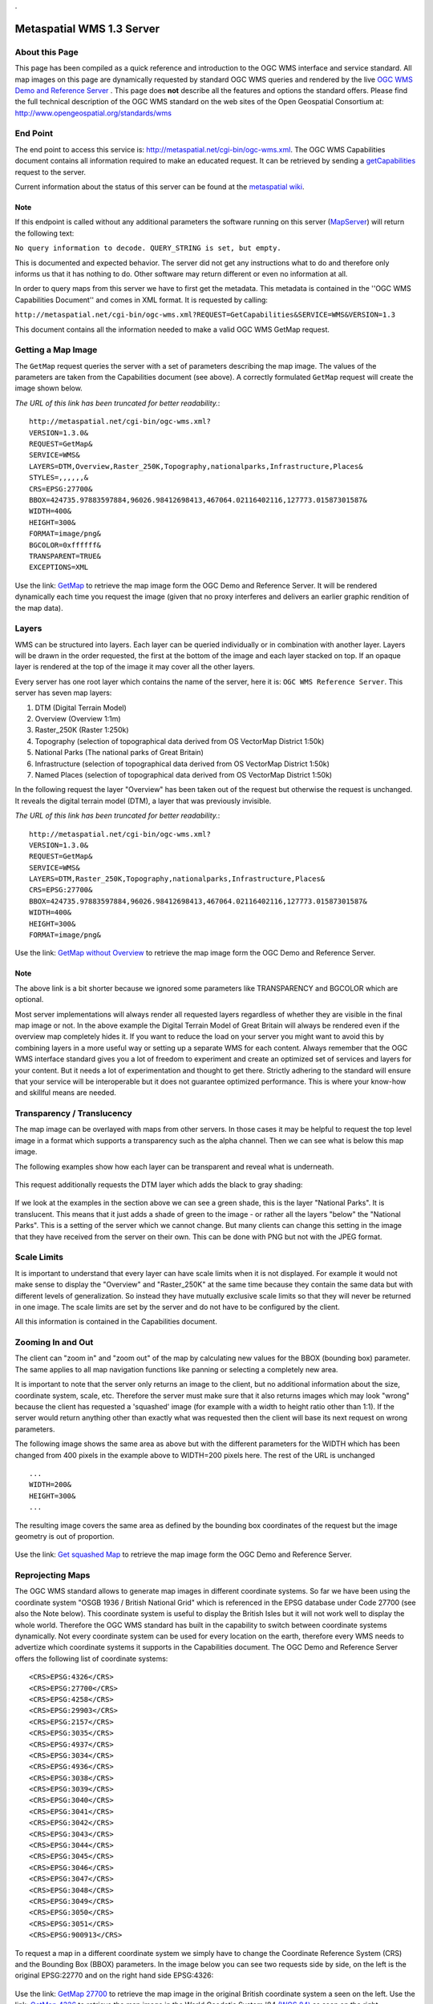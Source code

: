 .

Metaspatial WMS 1.3 Server 
===========================


About this Page
---------------

This page has been compiled as a quick reference and introduction to the OGC WMS interface and service standard. All map images on this page are dynamically requested by standard OGC WMS queries and rendered by the live `OGC WMS Demo and Reference Server <http://metaspatial.net/wiki/index.php/OGC_WMS_Demo_and_Reference_Server>`_ . This page does **not** describe all the features and options the standard offers. Please find the full technical description of the OGC WMS standard on the web sites of the Open Geospatial Consortium at: http://www.opengeospatial.org/standards/wms 

End Point
----------

The end point to access this service is: http://metaspatial.net/cgi-bin/ogc-wms.xml. The OGC WMS Capabilities document contains all information required to make an educated request. It can be retrieved by sending a `getCapabilities <http://metaspatial.net/cgi-bin/ogc-wms.xml?REQUEST=GetCapabilities&SERVICE=WMS&VERSION=1.3>`_ request to the server. 

Current information about the status of this server can be found at the `metaspatial wiki <http://metaspatial.net/wiki/index.php/OGC_WMS_Demo_and_Reference_Server>`_.


Note
~~~~
If this endpoint is called without any additional parameters the software running on this server (`MapServer <http://mapserver.org>`_) will return the following text: 

``No query information to decode. QUERY_STRING is set, but empty.``

This is documented and expected behavior. The server did not get any instructions what to do and therefore only informs us that it has nothing to do. Other software may return different or even no information at all.

In order to query maps from this server we have to first get the metadata. This metadata is contained in the ''OGC WMS Capabilities Document'' and comes in XML format. It is requested by calling: 

``http://metaspatial.net/cgi-bin/ogc-wms.xml?REQUEST=GetCapabilities&SERVICE=WMS&VERSION=1.3``

This document contains all the information needed to make a valid OGC WMS GetMap request.

Getting a Map Image
-------------------
The ``GetMap`` request queries the server with a set of parameters describing the map image. The values of the parameters are taken from the Capabilities document (see above). A correctly formulated ``GetMap`` request will create the image shown below. 

*The URL of this link has been truncated for better readability.*::

	http://metaspatial.net/cgi-bin/ogc-wms.xml?
	VERSION=1.3.0&
	REQUEST=GetMap&
	SERVICE=WMS&
	LAYERS=DTM,Overview,Raster_250K,Topography,nationalparks,Infrastructure,Places&
	STYLES=,,,,,,&
	CRS=EPSG:27700&
	BBOX=424735.97883597884,96026.98412698413,467064.02116402116,127773.01587301587&
	WIDTH=400&
	HEIGHT=300&
	FORMAT=image/png&
	BGCOLOR=0xffffff&
	TRANSPARENT=TRUE&
	EXCEPTIONS=XML

Use the link: `GetMap <http://metaspatial.net/cgi-bin/ogc-wms.xml?VERSION=1.3.0&REQUEST=GetMap&SERVICE=WMS&LAYERS=DTM,Overview,Raster_250K,Topography,nationalparks,Infrastructure,Places&STYLES=,,,,,,&CRS=EPSG:27700&BBOX=424735.97883597884,96026.98412698413,467064.02116402116,127773.01587301587&WIDTH=400&HEIGHT=300&FORMAT=image/png&BGCOLOR=0xffffff&TRANSPARENT=TRUE&EXCEPTIONS=XML>`_ to retrieve the map image form the OGC Demo and Reference Server. It will be rendered dynamically each time you request the image (given that no proxy interferes and delivers an earlier graphic rendition of the map data).

	.. image:: images/metaspatial.net_GetMap.png
		:width: 400
		:height: 300
		:scale: 100
		:alt: Map image returned by the OGC WMS server

Layers
------

WMS can be structured into layers. Each layer can be queried individually or in combination with another layer. Layers will be drawn in the order requested, the first at the bottom of the image and each layer stacked on top. If an opaque layer is rendered at the top of the image it may cover all the other layers. 

Every server has one root layer which contains the name of the server, here it is: ``OGC WMS Reference Server``. This server has seven map layers:

1. DTM (Digital Terrain Model)
2. Overview (Overview 1:1m)
3. Raster_250K (Raster 1:250k)
4. Topography (selection of topographical data derived from OS VectorMap District 1:50k)
5. National Parks (The national parks of Great Britain)
6. Infrastructure (selection of topographical data derived from OS VectorMap District 1:50k)
7. Named Places (selection of topographical data derived from OS VectorMap District 1:50k)

In the following request the layer "Overview" has been taken out of the request but otherwise the request is unchanged. It reveals the digital terrain model (DTM), a layer that was previously invisible.

*The URL of this link has been truncated for better readability.*::

	http://metaspatial.net/cgi-bin/ogc-wms.xml?
	VERSION=1.3.0&
	REQUEST=GetMap&
	SERVICE=WMS&
	LAYERS=DTM,Raster_250K,Topography,nationalparks,Infrastructure,Places&
	CRS=EPSG:27700&
	BBOX=424735.97883597884,96026.98412698413,467064.02116402116,127773.01587301587&
	WIDTH=400&
	HEIGHT=300&
	FORMAT=image/png&

Use the link: `GetMap without Overview <http://metaspatial.net/cgi-bin/ogc-wms.xml?VERSION=1.3.0&REQUEST=GetMap&SERVICE=WMS&LAYERS=DTM,Raster_250K,Topography,nationalparks,Infrastructure,Places&CRS=EPSG:27700&BBOX=424735.97883597884,96026.98412698413,467064.02116402116,127773.01587301587&WIDTH=400&HEIGHT=300&FORMAT=image/png>`_ to retrieve the map image form the OGC Demo and Reference Server. 

	.. image:: images/metaspatial.net_GetMap_opaque.png
		:width: 400
		:height: 300
		:scale: 100
		:alt: Map with translucent overlay

Note
~~~~

The above link is a bit shorter because we ignored some parameters like TRANSPARENCY and BGCOLOR which are optional. 

Most server implementations will always render all requested layers regardless of whether they are visible in the final map image or not. In the above example the Digital Terrain Model of Great Britain will always be rendered even if the overview map completely hides it. If you want to reduce the load on your server you might want to avoid this by combining layers in a more useful way or setting up a separate WMS for each content. Always remember that the OGC WMS interface standard gives you a lot of freedom to experiment and create an optimized set of services and layers for your content. But it needs a lot of experimentation and thought to get there. Strictly adhering to the standard will ensure that your service will be interoperable but it does not guarantee optimized performance. This is where your know-how and skillful means are needed. 

Transparency / Translucency
---------------------------

The map image can be overlayed with maps from other servers. In those cases it may be helpful to request the top level image in a format which supports a transparency such as the alpha channel. Then we can see what is below this map image. 

The following examples show how each layer can be transparent and reveal what is underneath.

	.. image:: images/GetMap_opaque.png
		:width: 400
		:height: 300
		:scale: 100
		:alt: Map with opaque overlay

This request additionally requests the DTM layer which adds the black to gray shading:

	.. image:: images/GetMap_translucent.png
		:width: 400
		:height: 300
		:scale: 100
		:alt: Map with translucent overlay

If we look at the examples in the section above we can see a green shade, this is the layer "National Parks". It is translucent. This means that it just adds a shade of green to the image - or rather all the layers "below" the "National Parks". This is a setting of the server which we cannot change. But many clients can change this setting in the image that they have received from the server on their own. This can be done with PNG but not with the JPEG format.

Scale Limits
------------

It is important to understand that every layer can have scale limits when it is not displayed. For example it would not make sense to display the "Overview" and "Raster_250K" at the same time because they contain the same data but with different levels of generalization. So instead they have mutually exclusive scale limits so that they will never be returned in one image. The scale limits are set by the server and do not have to be configured by the client.

All this information is contained in the Capabilities document.

Zooming In and Out
------------------

The client can "zoom in" and "zoom out" of the map by calculating new values for the BBOX (bounding box) parameter. The same applies to all map navigation functions like panning or selecting a completely new area.

It is important to note that the server only returns an image to the client, but no additional information about the size, coordinate system, scale, etc. Therefore the server must make sure that it also returns images which may look "wrong" because the client has requested a 'squashed' image (for example with a width to height ratio other than 1:1). If the server would return anything other than exactly what was requested then the client will base its next request on wrong parameters. 

The following image shows the same area as above but with the different parameters for the WIDTH which has been changed from 400 pixels in the example above to WIDTH=200 pixels here. The rest of the URL is unchanged ::

	...
	WIDTH=200&
	HEIGHT=300&
	...

The resulting image covers the same area as defined by the bounding box coordinates of the request but the image geometry is out of proportion. 

	.. image:: images/GetMap_squashed.png
		:width: 200
		:height: 300
		:scale: 100
		:alt: Map image with changed width-to-height ratio

Use the link: `Get squashed Map <http://metaspatial.net/cgi-bin/ogc-wms.xml?VERSION=1.3.0&REQUEST=GetMap&SERVICE=WMS&LAYERS=DTM,Overview,Raster_250K,Topography,nationalparks,Infrastructure,Places&STYLES=,,,,,,&CRS=EPSG:27700&BBOX=424735.97883597884,96026.98412698413,467064.02116402116,127773.01587301587&WIDTH=400&HEIGHT=300&FORMAT=image/png&BGCOLOR=0xffffff&TRANSPARENT=TRUE&EXCEPTIONS=XML>`_ to retrieve the map image form the OGC Demo and Reference Server. 

Reprojecting Maps
-----------------

The OGC WMS standard allows to generate map images in different coordinate systems. So far we have been using the coordinate system "OSGB 1936 / British National Grid" which is referenced in the EPSG database under Code 27700 (see also the Note below). This coordinate system is useful to display the British Isles but it will not work well to display the whole world. Therefore the OGC WMS standard has built in the capability to switch between coordinate systems dynamically. Not every coordinate system can be used for every location on the earth, therefore every WMS needs to advertize which coordinate systems it supports in the Capabilities document. The OGC Demo and Reference Server offers the following list of coordinate systems:: 

	<CRS>EPSG:4326</CRS>
	<CRS>EPSG:27700</CRS>
	<CRS>EPSG:4258</CRS>
	<CRS>EPSG:29903</CRS>
	<CRS>EPSG:2157</CRS>
	<CRS>EPSG:3035</CRS>
	<CRS>EPSG:4937</CRS>
	<CRS>EPSG:3034</CRS>
	<CRS>EPSG:4936</CRS>
	<CRS>EPSG:3038</CRS>
	<CRS>EPSG:3039</CRS>
	<CRS>EPSG:3040</CRS>
	<CRS>EPSG:3041</CRS>
	<CRS>EPSG:3042</CRS>
	<CRS>EPSG:3043</CRS>
	<CRS>EPSG:3044</CRS>
	<CRS>EPSG:3045</CRS>
	<CRS>EPSG:3046</CRS>
	<CRS>EPSG:3047</CRS>
	<CRS>EPSG:3048</CRS>
	<CRS>EPSG:3049</CRS>
	<CRS>EPSG:3050</CRS>
	<CRS>EPSG:3051</CRS>
	<CRS>EPSG:900913</CRS>

To request a map in a different coordinate system we simply have to change the Coordinate Reference System (CRS) and the Bounding Box (BBOX) parameters. In the image below you can see two requests side by side, on the left is the original EPSG:22770 and on the right hand side EPSG:4326: 

	.. image:: images/GetMap_EPSG_27700_4326.png
		:width: 456
		:height: 307
		:scale: 100
		:alt: Maps in EPSG:27700 and EPSG:4326 side by side

Use the link: `GetMap 27700 <http://metaspatial.net/cgi-bin/ogc-wms.xml?VERSION=1.3.0&REQUEST=GetMap&SERVICE=WMS&LAYERS=Overview,Raster_250K,nationalparks,Topography,Infrastructure,osm_points&STYLES=,,,,,&CRS=EPSG:27700&BBOX=-205339.46257282258,9150.391029090388,759739.9025065425,1308621.2904999899&WIDTH=228&HEIGHT=307&FORMAT=image/png&BGCOLOR=0xffffff&TRANSPARENT=TRUE&EXCEPTIONS=XML>`_ to retrieve the map image in the original British coordinate system a seen on the left. Use the link: `GetMap 4326 <http://metaspatial.net/cgi-bin/ogc-wms.xml?VERSION=1.3.0&REQUEST=GetMap&SERVICE=WMS&LAYERS=Overview,Raster_250K,nationalparks,Topography,Infrastructure,osm_points&STYLES=,,,,,&CRS=EPSG:4326&BBOX=48.56359649022807,-8.300000001,62.83640350777194,2.2999999989999997&WIDTH=228&HEIGHT=307&FORMAT=image/png&BGCOLOR=0xffffff&TRANSPARENT=TRUE&EXCEPTIONS=XML>`_ to retrieve the map image in the World Geodetic System '84 `(WGS 84) <http://spatialreference.org/ref/epsg/4326/>`_ as seen on the right.

If you compare the two URLs there are two major changes, the CRS and the BBOX ::

	http://metaspatial.net/cgi-bin/ogc-wms.xml?
	VERSION=1.3.0&
	REQUEST=GetMap&
	SERVICE=WMS&
	LAYERS=Overview&
	CRS=EPSG:27700&
	BBOX=-205339.46,9150.39,759739.90,1308621.29&
	WIDTH=228&
	HEIGHT=307&
	FORMAT=image/png&

In the second request the CRS value ist EPSG:4326 and therefore the BBOX also requires completely different parameters (latitude and longitude coordinates in decimal degrees). This means that in order to switch from one coordinate system to another we need to transform coordinates. The OGC Coordinate Transformation Service covers this functionality. ::

	http://metaspatial.net/cgi-bin/ogc-wms.xml?
	VERSION=1.3.0&
	REQUEST=GetMap&
	SERVICE=WMS&
	LAYERS=Overview&
	CRS=EPSG:4326&
	BBOX=48.5635,-8.3,62.8364,2.2999&
	WIDTH=228&
	HEIGHT=307&
	FORMAT=image/png&

Another well known coordinate system is EPSG:900913 which is for example used by Google Maps. It is designed to be usable around the whole world. 

	.. image:: images/GetMap_EPSG_3042_900913.png
		:width: 456
		:height: 307
		:scale: 100
		:alt: Maps in EPSG:3042 and EPSG:900913 side by side

Use the link `GetMap in 3042 <http://metaspatial.net/cgi-bin/ogc-wms.xml?VERSION=1.3.0&REQUEST=GetMap&SERVICE=WMS&LAYERS=Overview,Raster_250K,nationalparks,Topography,Infrastructure,osm_points&STYLES=,,,,,&CRS=EPSG:3042&BBOX=5498135.96491228,115000,6561864.03508772,905000&WIDTH=228&HEIGHT=307&FORMAT=image/png&BGCOLOR=0xffffff&TRANSPARENT=TRUE&EXCEPTIONS=XML>`_ and `GetMap in 900913 <http://metaspatial.net/cgi-bin/ogc-wms.xml?VERSION=1.3.0&REQUEST=GetMap&SERVICE=WMS&LAYERS=Overview,Raster_250K,nationalparks,Topography,Infrastructure,osm_points&STYLES=,,,,,&CRS=EPSG:900913&BBOX=-1028968.2824682,6362310.251237994,348968.28246819996,8217689.748762006&WIDTH=228&HEIGHT=307&FORMAT=image/png&BGCOLOR=0xffffff&TRANSPARENT=TRUE&EXCEPTIONS=XML>`_. 

The left hand side of the image shows the same mape in the Europen Terrestrial Reference System '89 (EPSG:3042) which has been desinged to cover all of Europe for scales larger than 1:500k. On the right hand you can see the EPSG:900913 projection and how it deforms the maps and makes the southern parts look considerably 'narrower' than they are in reality. 

Note
~~~~

Coordinate systems, coordinate transformation and projections are a pretty complex topic. EPSG refers to the "European Petroleum Survey Group" who were the first to collect and maintain a geodetic parameter set of Earth ellipsoids, geodetic datums, geographic and projected coordinate systems, units of measurement, and so on. The EPSG registry is nowadays located at `http://www.epsg-registry.org/ <http://www.epsg-registry.org/>`_ and is managed by the International Association of Oil & Gas Producers (IOPG ).

Another excellent Online site to find the right code and all parameters required to do the math is located at `http://spatialreference.org/ <http://spatialreference.org/>`_. 

Also note that as you can see in the map examples above it is almost impossible to give an exact scale for these map images as it is  differrent at every place. 

Lastly, if you are a developer, make sure that you understand the problem of the axis order confusion. 

Getting Information about Objects "on" the Map
----------------------------------------------

The OGC WMS standard offers an optional request type which allows the user to query the server for alphanumerical information. The name of the request is ``GetFeatureInfo`` and the functionality is limited to serve the needs of a simple "click into the map". Implementing the feature in a client is straightforward but requires some background understanding. 

Note
~~~~

As the name ``GetFeatureInfo`` already suggests the server will not return geographic feature(s) but only selected alphanumerical information. For more functionality please refer to the OGC WFS standard (link at the bottom) which allows to compose complex queries for features including a geographic selection, alphanumeric values and so on. 

The ``GetFeatureInfo`` Request
------------------------------

Before querying for objects we need to see a map. We use the GetMap request to get a map image: ::

	http://metaspatial.net/cgi-bin/ogc-wms.xml?
	VERSION=1.3.0&
	REQUEST=GetMap&
	SERVICE=WMS&
	LAYERS=Overview,Raster_250K,nationalparks,Topography,Infrastructure,osm_points&
	WIDTH=400&
	HEIGHT=300&
	CRS=EPSG:27700&
	BBOX=427966.6666666667,106800,431833.3333333333,109700&
	FORMAT=image/png&
	EXCEPTIONS=XML

The result will look like this: 

	.. image:: images/new-forest_national-park_map.png
		:width: 400
		:height: 300
		:scale: 100
		:alt: A map image from the New Forest National Park in Great Britain. 

In the next step the user has to click into the map. Let's assume the user has clicked the position: ::

	X=231
	Y=280

Then the client will create a ``GetFeatureInfo`` request and submit all the information needed by the server to decode this request: :: 

	http://metaspatial.net/cgi-bin/ogc-wms.xml?
	VERSION=1.3.0&
	REQUEST=GetFeatureInfo&
	SERVICE=WMS&
	LAYERS=osm_points&
	QUERY_LAYERS=osm_points&
	WIDTH=400&
	HEIGHT=300&
	CRS=EPSG:27700&
	BBOX=427966.6666666667,106800,431833.3333333333,109700&
	INFO_FORMAT=text/html&
	EXCEPTIONS=XML
	&X=231&
	Y=280

Note that the URL contains information which we might not expect to need, for example the pixel size of the map. The size of the map is required for the server to decode the image coordinates of the click position. These are then transformed into the map data coordinate system using the BBOX (Bounding Box) parameter. With this information the server can query it's database for features. 

If the server has found features it will return them in the requested format. In this example the server finds a pub called "The Crown Stirrup" and a bus stop named "Ye Old Crown and Stirrup" and returns them in an HTML file.  

	.. image:: images/GetFeatureInfo_result.png
		:width: 305
		:height: 107
		:scale: 100
		:alt: Result of a GetFeatureInfo request. 

Use the link `GetFeatureInfo <http://metaspatial.net/cgi-bin/ogc-wms.xml?VERSION=1.3.0&REQUEST=GetFeatureInfo&SERVICE=WMS&LAYERS=osm_points&QUERY_LAYERS=osm_points&WIDTH=400&HEIGHT=300&CRS=EPSG:27700&BBOX=427966.6666666667,106800,431833.3333333333,109700&INFO_FORMAT=text/html&EXCEPTIONS=XML&X=231&Y=280&FEATURE_COUNT=100&>`_ to retrieve the data dynamically from the OGC WMS Demo and Reference Server. 

Note 
~~~~

The OGC WMS standard does not specify what kind of a text or HTML file is returned as a result of a ``GetFeatureInfo`` request. The server will create the HTML file as it has been set up by the site operator.

``GetFeatureInfo`` result as GML
--------------------------------

If you need more structured information the best bet is to request for a GML file. 

	.. image:: images/ogc-wms_getfeatureinfo_result.gml.png
		:width: 305
		:height: 107
		:scale: 100
		:alt: Result of a GetFeatureInfo request. 

To get the information in the GML format simply change the parameter ``INFO_FORMAT`` to read: ::

	INFO_FORMAT=gml&

Use the link `GetFeatureInfo with GML <http://metaspatial.net/cgi-bin/ogc-wms.xml?VERSION=1.3.0&REQUEST=GetFeatureInfo&SERVICE=WMS&LAYERS=osm_points&QUERY_LAYERS=osm_points&WIDTH=400&HEIGHT=300&CRS=EPSG:27700&BBOX=427966.6666666667,106800,431833.3333333333,109700&INFO_FORMAT=gml&EXCEPTIONS=XML&X=231&Y=280&FEATURE_COUNT=100&>`_ to get the GML file dynamically from the OGC WMS Demo and Reference Server. 

Legends
-------

The last feature that will be touched on in this short introduction are legends. The OGC WMS Standard specifies a request called ``GetLegendGraphic``. It requests images for each layer of a WMS. The style of the returned image largely depends on how the software is implemented. The following example requests for a legend image of the national parks. The request looks as follows: ::

	http://metaspatial.net/cgi-bin/ogc-wms.xml?
	version=1.3.0&
	service=WMS&
	request=GetLegendGraphic&
	sld_version=1.1.0&
	layer=nationalparks&
	format=image/png&
	STYLE=default

The result shows a legend item with the color of the areas covered by National Parks in the map (see above images) and a text string with the layer name.

	.. image:: images/national-parks_legend.png
		:width: 110
		:height: 22
		:scale: 100
		:alt: Legend image for the National Parks layer. 

Use the link `GetLegend <http://metaspatial.net/cgi-bin/ogc-wms.xml?version=1.3.0&service=WMS&request=GetLegendGraphic&sld_version=1.1.0&layer=nationalparks&format=image/png&STYLE=default>`_ to get the legend image dynamically from the OGC WMS Demo and Reference Server. 

Note
~~~~

Every server will return different looking legends. This makes it hard to impossible to create a homogeneous legend by using generic requests to different servers. Therefore especially dynamic clients must be aware that there are many different ways this feature can be implemented. 

Error Messages
--------------

In case the client causes an error by formulating a wrong request the server will return an error message. To demonstrate this we will request for a map with a layer named "Underview" (which does not exist on the server).

Typically the server will return an error message like this: ::

	<?xml version='1.0' encoding="ISO-8859-1" standalone="no" ?>
		<ServiceExceptionReport version="1.3.0" xmlns="http://www.opengis.net/ogc" 
		xmlns:xsi="http://www.w3.org/2001/XMLSchema-instance" 
		xsi:schemaLocation="http://www.opengis.net/ogc
		http://schemas.opengis.net//wms/1.3.0/exceptions_1_3_0.xsd">
		<ServiceException code="LayerNotDefined">
			msWMSLoadGetMapParams(): WMS server error. 
			Invalid layer(s) given in the LAYERS parameter. 
			A layer might be disabled for this request. 
			Check wms/ows_enable_request settings.
		</ServiceException>
	</ServiceExceptionReport>

`Note that different software may return different text messages along the ``ServiceException code``. `

One problem may be that the client cannot display this message in the image display element. An HTML client in a browser would simply show the above message as a broken image, something like this:

	.. image:: images/broken-image.png
		:width: 23
		:height: 27
		:scale: 100
		:alt: Crossed out image: This is a typical symbol displayed by browsers for content that cannot be rendered as a graphic image. 

To prevent this from happening we can change the format of the error message (the EXCEPTIONS parameter) to INIMAGE. In that case we can see the error message printed into an image:

	.. image:: images/ogc-wms_in-image_error.png
		:width: 500
		:height: 300
		:scale: 100
		:alt: Error message printed into an image file

Note that the image will have exactly the pixel size that was requested by the client. 

Links and Further Information
-----------------------------

Please note that this little tutorial will only help you to get started. For full information please refer to the standards documents on the Open Geospatial Consortium web site. You can find an even shorter introduction that may help your boss to understand why this standard is useful here. 

- Full Standard Documents http://www.opengeospatial.org/standards/wms
- OGC http://www.opengeospatial.org/standards/wms
- Leightweight introduction to the `OGC WMS Standard <http://arnulf.us/OGC_WMS>`_